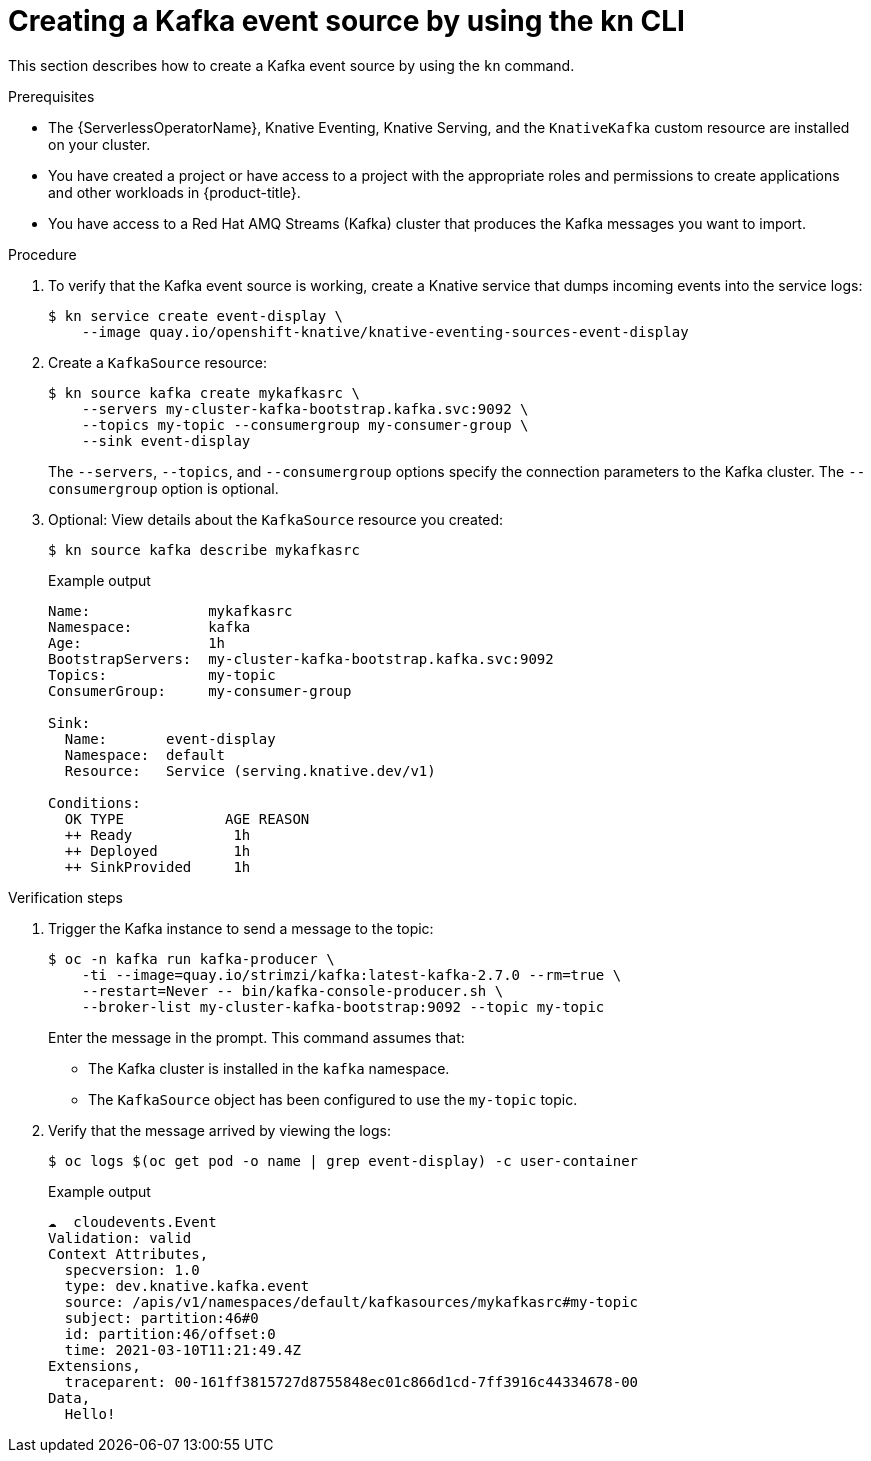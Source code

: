 // Module included in the following assemblies:
//
// * serverless/event_sources/serverless-kafka-source.adoc
[id="serverless-kafka-source-kn_{context}"]
= Creating a Kafka event source by using the kn CLI

This section describes how to create a Kafka event source by using the `kn` command.

.Prerequisites

* The {ServerlessOperatorName}, Knative Eventing, Knative Serving, and the `KnativeKafka` custom resource are installed on your cluster.
* You have created a project or have access to a project with the appropriate roles and permissions to create applications and other workloads in {product-title}.
* You have access to a Red Hat AMQ Streams (Kafka) cluster that produces the Kafka messages you want to import.

.Procedure

. To verify that the Kafka event source is working, create a Knative service that dumps incoming events into the service logs:
+
[source, terminal]
----
$ kn service create event-display \
    --image quay.io/openshift-knative/knative-eventing-sources-event-display
----

. Create a `KafkaSource` resource:
+
[source,terminal]
----
$ kn source kafka create mykafkasrc \
    --servers my-cluster-kafka-bootstrap.kafka.svc:9092 \
    --topics my-topic --consumergroup my-consumer-group \
    --sink event-display
----
+
The `--servers`, `--topics`, and `--consumergroup` options specify the connection parameters to the Kafka cluster. The `--consumergroup` option is optional.

. Optional: View details about the `KafkaSource` resource you created:
+
[source, terminal]
----
$ kn source kafka describe mykafkasrc
----
+
.Example output
[source, terminal]
----
Name:              mykafkasrc
Namespace:         kafka
Age:               1h
BootstrapServers:  my-cluster-kafka-bootstrap.kafka.svc:9092
Topics:            my-topic
ConsumerGroup:     my-consumer-group

Sink:
  Name:       event-display
  Namespace:  default
  Resource:   Service (serving.knative.dev/v1)

Conditions:
  OK TYPE            AGE REASON
  ++ Ready            1h
  ++ Deployed         1h
  ++ SinkProvided     1h
----

.Verification steps

. Trigger the Kafka instance to send a message to the topic:
+
[source,terminal]
----
$ oc -n kafka run kafka-producer \
    -ti --image=quay.io/strimzi/kafka:latest-kafka-2.7.0 --rm=true \
    --restart=Never -- bin/kafka-console-producer.sh \
    --broker-list my-cluster-kafka-bootstrap:9092 --topic my-topic
----
+
Enter the message in the prompt. This command assumes that:
+
* The Kafka cluster is installed in the `kafka` namespace.
* The `KafkaSource` object has been configured to use the `my-topic` topic.

. Verify that the message arrived by viewing the logs:
+
[source,terminal]
----
$ oc logs $(oc get pod -o name | grep event-display) -c user-container
----
+
.Example output
[source,terminal]
----
☁️  cloudevents.Event
Validation: valid
Context Attributes,
  specversion: 1.0
  type: dev.knative.kafka.event
  source: /apis/v1/namespaces/default/kafkasources/mykafkasrc#my-topic
  subject: partition:46#0
  id: partition:46/offset:0
  time: 2021-03-10T11:21:49.4Z
Extensions,
  traceparent: 00-161ff3815727d8755848ec01c866d1cd-7ff3916c44334678-00
Data,
  Hello!
----
